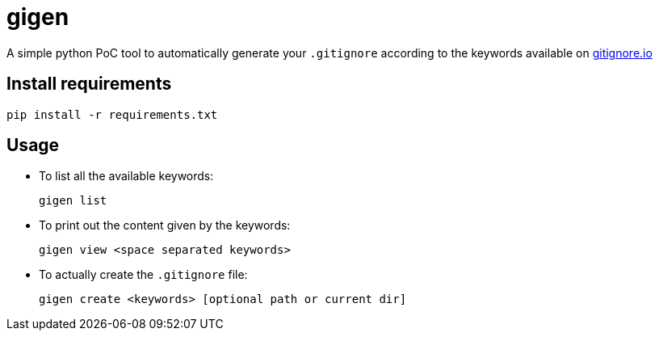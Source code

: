 = gigen

A simple python PoC tool to automatically generate your `.gitignore` according to the keywords available on link:https://www.gitignore.io[gitignore.io]

== Install requirements

    pip install -r requirements.txt

== Usage

- To list all the available keywords:

    gigen list

- To print out the content given by the keywords:

    gigen view <space separated keywords>

- To actually create the `.gitignore` file:

    gigen create <keywords> [optional path or current dir]
